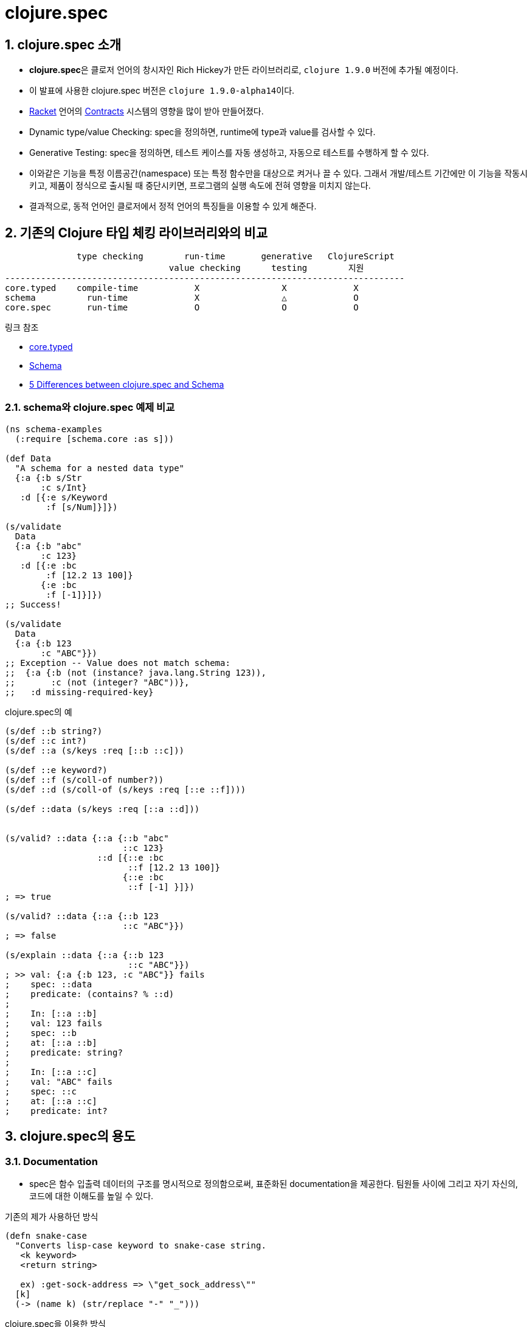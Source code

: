 = clojure.spec
:source-highlighter: coderay
:source-language: clojure
:sectnums:
:icons: font
:imagesdir: ../img
:linkcss:
:stylesdir: ../
:stylesheet: my-asciidoctor.css

== clojure.spec 소개

* **clojure.spec**은 클로저 언어의 창시자인 Rich Hickey가 만든 라이브러리로, `clojure
  1.9.0` 버전에 추가될 예정이다.

* 이 발표에 사용한 clojure.spec 버전은 ``clojure 1.9.0-alpha14``이다.

* link:https://racket-lang.org[Racket] 언어의
  link:https://docs.racket-lang.org/reference/contracts.html[Contracts] 시스템의 영향을
  많이 받아 만들어졌다.

* Dynamic type/value Checking: spec을 정의하면, runtime에 type과 value를 검사할 수 있다.

* Generative Testing: spec을 정의하면, 테스트 케이스를 자동 생성하고, 자동으로 테스트를
  수행하게 할 수 있다.

* 이와같은 기능을 특정 이름공간(namespace) 또는 특정 함수만을 대상으로 켜거나 끌 수
  있다. 그래서 개발/테스트 기간에만 이 기능을 작동시키고, 제품이 정식으로 출시될 때
  중단시키면, 프로그램의 실행 속도에 전혀 영향을 미치지 않는다.

* 결과적으로, 동적 언어인 클로저에서 정적 언어의 특징들을 이용할 수 있게 해준다.


== 기존의 Clojure 타입 체킹 라이브러리와의 비교

[listing]
----
              type checking        run-time       generative   ClojureScript
                                value checking      testing        지원
------------------------------------------------------------------------------
core.typed    compile-time           X                X             X
schema          run-time             X                △             O
core.spec       run-time             O                O             O
----

.링크 참조
* link:https://github.com/clojure/core.typed[core.typed]
* link:https://github.com/plumatic/schema[Schema]
* http://www.lispcast.com/clojure.spec-vs-schema[5 Differences between clojure.spec and Schema]



=== schema와 clojure.spec 예제 비교

[source]
....
(ns schema-examples
  (:require [schema.core :as s]))

(def Data
  "A schema for a nested data type"
  {:a {:b s/Str
       :c s/Int}
   :d [{:e s/Keyword
        :f [s/Num]}]})

(s/validate
  Data
  {:a {:b "abc"
       :c 123}
   :d [{:e :bc
        :f [12.2 13 100]}
       {:e :bc
        :f [-1]}]})
;; Success!

(s/validate
  Data
  {:a {:b 123
       :c "ABC"}})
;; Exception -- Value does not match schema:
;;  {:a {:b (not (instance? java.lang.String 123)),
;;       :c (not (integer? "ABC"))},
;;   :d missing-required-key}
....


.clojure.spec의 예
[source]
....
(s/def ::b string?)
(s/def ::c int?)
(s/def ::a (s/keys :req [::b ::c]))

(s/def ::e keyword?)
(s/def ::f (s/coll-of number?))
(s/def ::d (s/coll-of (s/keys :req [::e ::f])))

(s/def ::data (s/keys :req [::a ::d]))


(s/valid? ::data {::a {::b "abc"
                       ::c 123}
                  ::d [{::e :bc
                        ::f [12.2 13 100]}
                       {::e :bc
                        ::f [-1] }]})
; => true

(s/valid? ::data {::a {::b 123
                       ::c "ABC"}})
; => false

(s/explain ::data {::a {::b 123
                        ::c "ABC"}})
; >> val: {:a {:b 123, :c "ABC"}} fails
;    spec: ::data
;    predicate: (contains? % ::d)
;
;    In: [::a ::b]
;    val: 123 fails
;    spec: ::b
;    at: [::a ::b]
;    predicate: string?
;
;    In: [::a ::c]
;    val: "ABC" fails
;    spec: ::c
;    at: [::a ::c]
;    predicate: int?
....


== clojure.spec의 용도

=== Documentation

* spec은 함수 입출력 데이터의 구조를 명시적으로 정의함으로써, 표준화된 documentation을
  제공한다. 팀원들 사이에 그리고 자기 자신의, 코드에 대한 이해도를 높일 수 있다.


.기존의 제가 사용하던 방식
[source]
....
(defn snake-case
  "Converts lisp-case keyword to snake-case string.
   <k keyword>
   <return string>

   ex) :get-sock-address => \"get_sock_address\""
  [k]
  (-> (name k) (str/replace "-" "_")))
....

.clojure.spec을 이용한 방식

[source]
....
(s/fdef snake-case
  :args (s/cat keyword?)
  :ret string?)
 
(defn snake-case
  "Converts lisp-case keyword to snake-case string.
   ex) :get-sock-address => \"get_sock_address\""
  [k]
  (-> (name k) (str/replace "-" "_")))
....


=== Debugging

* spec은 runtime에 데이터의 유효성(validation), 즉 타입 및 값을 검증할 수 있게 해주므로,
  버그 발생 가능성을 현저히 줄일 수 있다.

==== 문제 없는 예

[source,subs="quotes"]
....
(max 1 2 3 4)
; => 4

(max)
; >> 1. Caused by clojure.lang.ArityException
;       Wrong number of args (0) passed to: #core/max#
;
;                  AFn.java:  429  clojure.lang.AFn/throwArity
;               RestFn.java:  399  clojure.lang.RestFn/invoke
;                 intro.clj:   14  spec-guide.intro/eval13365
;                 intro.clj:   14  spec-guide.intro/eval13365
;             Compiler.java: 6978  clojure.lang.Compiler/eval
;             Compiler.java: 7430  clojure.lang.Compiler/load
....


==== 문제 있는 예

[source,subs="quotes"]
....
(defn my-max [coll]
  (apply max coll))

(my-max [1 2 3 4])
; => 4

(my-max nil)
; >> 1. Unhandled clojure.lang.ArityException
;       Wrong number of args (0) passed to: #core/max#
;    
;                      AFn.java:  429  clojure.lang.AFn/throwArity
;                   RestFn.java:  399  clojure.lang.RestFn/invoke
;                      AFn.java:  152  clojure.lang.AFn/applyToHelper
;                   RestFn.java:  132  clojure.lang.RestFn/applyTo
;                      core.clj:  657  clojure.core/apply
;                      core.clj:  652  clojure.core/apply
;                          REPL:    7  #spec-guide.intro/my-max#
;                          REPL:    6  #spec-guide.intro/my-max#
;                          REPL:   28  spec-guide.intro/eval10841
;                          REPL:   28  spec-guide.intro/eval10841
;                 Compiler.java: 6977  clojure.lang.Compiler/eval
;                 Compiler.java: 6940  clojure.lang.Compiler/eval
;                      core.clj: 3187  clojure.core/eval
;                         ......
....


==== core.spec으로 문제 해결

[source,subs="quotes"]
....
(ns spec-guide.intro
  (:require [clojure.spec :as s]
            [clojure.spec.gen :as gen]
            [clojure.spec.test :as stest]))

(s/fdef my-max2
  :args (s/cat :coll (s/coll-of number?))
  :ret number?)

(defn my-max2 [coll]
  (apply max coll))

(stest/instrument `my-max2)

(my-max2 [1 2 3 4])
; => 4

(my-max2 nil)
; >> 1. Unhandled clojure.lang.ExceptionInfo
;       Call to #spec-guide.intro/my-max2# did not conform to spec:
;         In: [0]
;         #val: nil# fails
;         at: [:args :coll]
;         #predicate: coll?#
;       :clojure.spec/args (nil)
;       :clojure.spec/failure :instrument
;       :clojure.spec.test/caller {:file "form-init414233231437328049.clj",
;                                  :line 63, :var-scope spec-guide.intro/eval10997}
;    
;       {:clojure.spec/problems [{:path [:args :coll],
;                                 :pred coll?,
;                                 :val nil,
;                                 :via [],
;                                 :in [0]}],
;        :clojure.spec/args (nil),
;        :clojure.spec/failure :instrument,
;        :clojure.spec.test/caller {:file "form-init414233231437328049.clj",
;                                   :line 63,
;                                   :var-scope spec-guide.intro/eval10997}}
....


==== core.spec은 실행 중 값도 검사할 수 있다

[source,subs="quotes"]
....
(s/fdef my-max3
  :args (s/and (s/cat :coll (s/coll-of number?))
               \#(every? (fn [num]
                          (< num 10))
                        (:coll %) ))
  :ret number?)

(defn my-max3 [coll]
  (apply max coll))

(stest/instrument `my-max3)

(my-max3 [1 2 3 14])
; >> 1. Unhandled clojure.lang.ExceptionInfo
;       Call to #spec-guide.intro/my-max3# did not conform to spec:
;         #val: {:coll [1 2 3 14]}# fails
;         at: [:args]
;         #predicate: (every? (fn [num] (< num 10)) (:coll %))#
;       :clojure.spec/args ([1 2 3 14])
;       :clojure.spec/failure :instrument
;       :clojure.spec.test/caller {:file "form-init414233231437328049.clj",
;                                  :line 97,
;                                  :var-scope spec-guide.intro/eval11148}
....


=== Generative Testing

* spec은 자동 테스트 케이스 생성(generative testing) 및 테스팅 기능을 제공함으로써 코드의
  무결성을 높일 수 있다.

[source]
....
(s/fdef ranged-rand
  :args (s/and (s/cat :start int? :end int?)
               #(< (:start %) (:end %)))
  :ret int?
  :fn (s/and #(>= (:ret %) (-> % :args :start))
             #(< (:ret %) (-> % :args :end))))

(defn ranged-rand
  "Returns random int in range start <= rand < end"
  [start end]
  (+ start (long (rand (- end start)))))

;; 자동 샘플 생성
(s/exercise-fn `ranged-rand 5)
; => ([(-2 -1) -2] [(-2 0) -1] [(-2 0) -2] [(0 2) 1] [(-14 1) -3])

;; 자동 테스트 수행
(stest/check `ranged-rand)
; => ({:spec #object[clojure.spec$fspec_impl$reify__14282 0x28315748
;                    "clojure.spec$fspec_impl$reify__14282@28315748"], 
;      :clojure.spec.test.check/ret {:result true, 
;                                    :num-tests 1000,
;                                    :seed 1478747287406},
;                                    :sym spec-guide.api/ranged-rand})
....

[listing]
.instrument와 check 비교(검사 수행 여부)
----
         instrument    check
---------------------------------
:args        O           O
:ret         X           O
:fn          X           O
----


=== Destructuring(구조분해) 

* spec은 데이터의 구조분해(일종의 코드 parsing) 기능을 제공한다. 이 기능이 매크로와
  결합되면, 기존에 Clojure에서 불가능하지는 않지만 하기 어려웠던 일을 쉽게 할 수
  있다. (참고:
  link:http://blog.klipse.tech//clojure/2016/10/10/defn-args.html?utm_source=dlvr.it&utm_medium=facebook[Custom
  defn macro with clojure.spec])

[cols="2", options="header"]
|===
^| original code ^| target code

a|
[source]
----
(defn add [a b]
  (+ a b))
----

a|
[source]
----
(defn add [a b]
  (println "add" "has been called.")
  (+ a b))
----
|===


[sidebar]
.함수와 매크로 비교
****
[listing]
----
       입력                      출력
   ---------------------------------------
      데이터  -->  함수   -->   데이터
       코드   --> 매크로  -->    코드
----
****

* link:https://github.com/clojure/clojure/blob/clojure-1.9.0-alpha14/src/clj/clojure/core/specs.clj#L78[clojure/core/specs.clj]

[source, subs="quotes"]
....
(defn prepend-log [name body]
  (cons #`(println ~name "has been called.")# body))

(defn update-conf [{:keys [:bs] :as conf} body-update-fn]
  (update-in conf [:bs 1 :body] body-update-fn))

(defmacro defnlog [& args]
  (let [{:keys [name] :as conf} #(s/conform ::defn-args args)#
        new-conf (update-conf conf (partial prepend-log #(str name)#))
        new-args #(s/unform ::defn-args new-conf)#]
    (cons `defn new-args)))
....


[source]
....
(s/conform ::defn-args '(add [a b] (+ a b)))
; => {:name add,
;     :bs [:arity-1 {:args {:args [[:sym a] [:sym b]]},
;     :body [(+ a b)]}]}

(defnlog add [a b]
  (+ a b))

(add 10 20)
; >> add has been called.
; => 30
....
